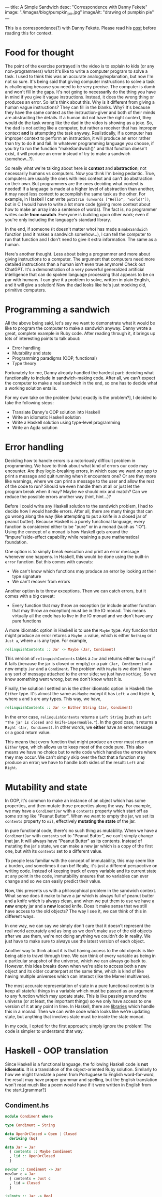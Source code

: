 ---
title: A Simple Sandwich
desc: "Correspondence with Danny Fekete"
image: "./images/blog/pumpkin_pie.jpg"
imageAlt: "drawing of pumpkin pie"
---

This is a correspondence(?) with Danny Fekete. Please read his [[https://neckdeep.dev/blog/2022-12-13-a-simple-sandwich-i/][post]] before reading this for context.

* Food for thought

The point of the exercise portrayed in the video is to explain to kids (or any non-programmers) what it's like to write a computer program to solve a task. I used to think this was an accurate analogy/explanation, but now I'm not so sure. It's being said that giving computer instructions to solve a task is challenging because you need to be very precise. The computer is dumb and won't fill in the gaps. It's not going to necessarily do the thing you have in mind if you give it vague instructions. Instead, it does the wrong thing or produces an error. So let's think about this. Why is it different from giving a human vague instructions? They can fill in the blanks. Why? It's because they have the same context as the instruction-giver and both of their minds are abstracting the details. If a human did not have the right context, they would do the task wrong like the dad in the video is showing as a joke. So, the dad is not acting like a computer, but rather a receiver that has improper context *and* is attempting the task anyway. Realistically, if a computer has improper context to perform an instruction, it will produce an error rather than try to do it and fail. In whatever programming language you choose, if you try to run the function "makeSandwich()" and that function doesn't exist, it will produce an error instead of try to make a sandwich (somehow...?).

So really what we're talking about here is *context* and *abstraction*; not necessarily humans vs computers. Now you think I'm being pedantic. True, computers are usually the ones with less context and can't do abstraction on their own. But programmers are the ones deciding what context is needed! If a language is made at a higher level of abstraction than another, it may need less context to accomplish the same task as the other. For example, in Haskell I can write ~putStrLn (unwords ["Hello", "world!"])~, but in C I would have to write a lot more code (giving more context about how to make an array into a sentence of words). The fact is, no programmer writes code *from scratch*. Everyone is building upon other work; even if you're only including the language's standard library.

In the end, if someone (it doesn't matter who) has made a ~makeSandwich~ function (and it makes a sandwich somehow...), I can tell the computer to run that function and I don't need to give it extra information. The same as a human.

Here's another thought. Less about being a programmer and more about giving instructions to a computer. The argument that computers need more detailed instructions than a human isn't even true anymore! Check out ChatGPT. It's a demonstration of a very powerful generalized artificial intelligence that can do spoken language processing that appears to be on par with humans. I can give it a problem to solve, written in plain English, and it will give a solution! Now the dad looks like he's just mocking old, primitive computers.

* Programming a sandwich

All the above being said, let's say we want to demonstrate what it would be like to program the computer to make a sandwich anyway. Danny wrote a great, complete example in Ruby code. After reading through it, it brings up lots of interesting points to talk about:

- Error handling
- Mutability and state
- Programming paradigms (OOP, functional)
- Type theory

Fortunately for me, Danny already handled the hardest part: deciding what functionality to include in sandwich-making code. After all, we can't expect the computer to make a real sandwich in the end, so one has to decide what a working solution entails.

For my own take on the problem [what exactly is the problem?], I decided to take the following steps:

- Translate Danny's OOP solution into Haskell
- Write an idiomatic Haskell solution
- Write a Haskell solution using type-level programming
- Write an Agda solution

* Error handling

Deciding how to handle errors is a notoriously difficult problem in programming. We have to think about what kind of errors our code may encounter. Are they logic-breaking errors, in which case we want our app to print a message and quit running when it encounters one? Or are they more like warnings, where we can print a message to the user and allow the rest of the code to run? Should we even handle them at all or just let the program break when it may? Maybe we should mix and match? Can we reduce the possible errors another way (hint, hint...)?

Before I could write any Haskell solution to the sandwich problem, I had to decide how I would handle errors. After all, there are many things that can go wrong along the way (like attempting to put a knife in a closed jar of peanut butter). Because Haskell is a purely functional language, every function is considered either to be "pure" or in a monad (such as "IO"). Using the concept of a monad is how Haskell gets around the "impure"/side-effect capability while retaining a pure mathematical foundation.

One option is to simply break execution and print an error message whenever one happens. In Haskell, this would be done using the built-in ~error~ function. But this comes with caveats:

- We can't know which functions may produce an error by looking at their type signature
- We can't recover from errors

Another option is to throw exceptions. Then we can catch errors, but it comes with a big caveat:

- Every function that may throw an exception (or include another function that may throw an exception) must be in the IO monad. This means virtually all the code has to live in the IO monad and we don't have any pure functions

A more idiomatic option in Haskell is to use the ~Maybe~ type. Any function that might produce an error returns a ~Maybe a~ value, which is either ~Nothing~ or ~Just a~, where ~a~ is any type. For example,

#+begin_src haskell
relinquishContents :: Jar -> Maybe (Jar, Condiment)
#+end_src

This version of ~relinquishContents~ takes a ~Jar~ and returns either ~Nothing~ if it fails (because the jar is closed or empty) or a pair ~(Jar, Condiment)~ of a new empty ~Jar~ and a ~Condiment~. The problem with ~Maybe~ is we don't have any sort of message attached to the error side; we just have ~Nothing~. So we know something went wrong, but we don't know what it is.

Finally, the solution I settled on is the other idiomatic option in Haskell: the ~Either~ type. It's almost the same as ~Maybe~ except it has ~Left a~ and ~Right b~, where ~a~ and ~b~ are any types. This way, we have,

#+begin_src haskell
relinquishContents :: Jar -> Either String (Jar, Condiment)
#+end_src

In the error case, ~relinquishContents~ returns a ~Left String~ (such as ~Left "The jar is closed and knife-impermeable."~). In the good case, it returns a ~Right (Jar, Condiment)~. In other words, we *either* have an error message or a good return value.

This means that every function that might produce an error must return an ~Either~ type, which allows us to keep most of the code pure. This also means we have no choice but to write code which handles the errors where they may occur. We can't simply skip over the fact that a function may produce an error; we have to handle both sides of the result: ~Left~ and ~Right~.

* Mutability and state

In OOP, it's common to make an instance of an object which has some properties, and then mutate those properties along the way. For example, we may have a ~CondimentJar~ with a ~contents~ property which start off as some string like "Peanut Butter". When we want to empty the jar, we set its ~contents~ property to ~nil~, effectively *mutating the state* of the jar.

In pure functional code, there's no such thing as mutability. When we have a ~CondimentJar~ with ~contents~ set to "Peanut Butter", we can't simply change that jar. It will always have "Peanut Butter" as its contents. Instead of mutating the jar's state, we can make a new jar which is a copy of the first one, but with its ~contents~ set to a different value.

To people less familiar with the concept of immutability, this may seem like a burden, and sometimes it can be! Really, it's just a different perspective on writing code. Instead of keeping track of every variable and its current state at any point in the code, immutability ensures that no variables can ever change and so we can easily predict their value.

Now, this presents us with a philosophical problem in the sandwich context. What sense does it make to have a jar which is always full of peanut butter and a knife which is always clean, and when we put them to use we have a *new* empty jar and a *new* loaded knife. Does it make sense that we still have access to the old objects? The way I see it, we can think of this in different ways.

In one way, we can say we simply don't care that it doesn't represent the real world accurately and as long as we don't make use of the old objects after we use them, we're not doing anything we couldn't do in reality. We just have to make sure to always use the latest version of each object.

Another way to think about it is that having access to the old objects is like being able to travel through time. We can think of every variable as being in a particular snapshot of the universe, which we can always go back to. However, this idea breaks down when we're able to access both a new object and its older counterpart at the same time, which is kind of like having multiple universes which can interact (like the Marvel multiverse).

The most accurate representation of state in a pure functional context is to keep all stateful things in a variable which must be passed as an argument to any function which may update state. This is like passing around the universe (or at least, the important things) so we only have access to one version of it at any point in time. In Haskell, there are [[https://hackage.haskell.org/package/base-4.17.0.0/docs/Control-Concurrent-MVar.html][libraries]] which handle this in a monad. Then we can write code which looks like we're updating state, but anything that involves state must be inside the state monad.

In my code, I opted for the first approach; simply ignore the problem! The code is simpler to understand that way.

* Haskell - OOP translation

Since Haskell is a functional language, the following Haskell code is *not idiomatic*. It is a translation of the object-oriented Ruby solution. Similarly to how we might translate a poem from Portuguese to English word-for-word, the result may have proper grammar and spelling, but the English translation won't read much like a poem would have if it were written in English from the start.[grammar?]

** Condiment.hs

#+begin_src haskell
module Condiment where

type Condiment = String

data OpenOrClosed = Open | Closed
  deriving (Eq)

data Jar = Jar
  { contents :: Maybe Condiment
  , lid :: OpenOrClosed
  }

newJar :: Condiment -> Jar
newJar c = Jar
  { contents = Just c
  , lid = Closed
  }

isEmpty :: Jar -> Bool
isEmpty Jar{contents=Nothing} = True
isEmpty _ = False

hasStuff :: Jar -> Bool
hasStuff = not . isEmpty

isClosed :: Jar -> Bool
isClosed Jar{lid=Closed} = True
isClosed _ = False

closeJar :: Jar -> Jar
closeJar cj = cj {lid=Closed}

isOpen :: Jar -> Bool
isOpen = not . isClosed

openJar :: Jar -> Jar
openJar cj = cj {lid=Open}

relinquishContents :: Jar -> Either String (Jar, Condiment)
relinquishContents cj@Jar{contents=Just c}
  | isClosed cj = Left "The jar is closed and knife-impermeable."
  | isEmpty cj = Left "The jar is empty. How disappointing."
  | otherwise = Right (cj{contents=Nothing}, c)
#+end_src

For this OOP translation, a Haskell *record* is defined for each class of its Ruby counterpart. In idiomatic Haskell, records are used frequently, but not to represent classes/objects in such a way. And the small functions like ~isClosed~ correspond to OOP methods or property accessors, which would be replaced by pattern matching in idiomatic Haskell.

In Condiment.hs, the ~newJar~ function acts like an object constructor in OOP (e.g., Ruby's ~initialize~ method). It takes a ~Condiment~ to tell it what the contents of the jar should be and gives back a closed jar full of that condiment.

#+begin_src haskell
-- Haskell
let pb = Condiment.newJar "Peanut Butter"
#+end_src

#+begin_src ruby
# Ruby
pb = CondimentJar.new("Peanut Butter")
#+end_src

As stated above about error handling, ~relinquishContents~ returns an ~Either~ type which may either be an error message (~Left String~) or a pair of a new empty jar and a condiment (~Right (Jar, Condiment)~).

** Knife.hs

#+begin_src haskell
module Knife where

import qualified Condiment

data Knife = Knife
  { contents :: Maybe Condiment.Condiment
  }

new :: Knife
new = Knife {contents=Nothing}

isClean :: Knife -> Bool
isClean Knife {contents=Nothing} = True
isClean _ = False

clean :: Knife -> Knife
clean k = k {contents=Nothing}

isLoaded :: Knife -> Bool
isLoaded = not . isClean

loadFrom :: Knife -> Condiment.Jar -> Either String (Knife, Condiment.Jar)
loadFrom k cj
  | isLoaded k = Left "This knife is already loaded. Don't mix your condiments!"
  | otherwise = uncurry load <$> Condiment.relinquishContents cj
  where
    load cj' c = (k {contents=Just c}, cj')
#+end_src

Interesting to note here is the decision to include ~loadFrom~ in the Knife.hs module. It seemed right to put it here because the OOP version has ~loadFrom~ as a method of the ~Knife~ object. But in this Haskell version, ~loadFrom~ is a pure function that happens to take a ~Knife~ and a ~Condiment.Jar~ as two arguments, so it doesn't need to belong in any specific module. It would work just as well to put it in Main.hs. In fact, the same could be said for any of the functions. The choice to put them in a particular module is somewhat arbitrary; it simply makes sense intuitively to bundle them together based on context. In the case of ~loadFrom~, it would make just as much sense to put it in Condiment.hs or Main.hs.

** Bread.hs

#+begin_src haskell
module Bread where

import qualified Condiment
import qualified Knife

data Surface = Surface
  { contents :: Maybe Condiment.Condiment
  }

newSurface :: Surface
newSurface = Surface
  { contents = Nothing
  }

surfaceIsPlain :: Surface -> Bool
surfaceIsPlain Surface {contents=Nothing} = True
surfaceIsPlain _ = False

surfaceIsSmeared :: Surface -> Bool
surfaceIsSmeared = not . surfaceIsPlain

data Slice = Slice
  { top :: Surface
  , bottom :: Surface
  }

newSlice :: Slice
newSlice = Slice
  { top = newSurface
  , bottom = newSurface
  }

sliceIsPlain :: Slice -> Bool
sliceIsPlain Slice {top=t, bottom=b}
  = surfaceIsPlain t && surfaceIsPlain b

sliceIsSmeared :: Slice -> Bool
sliceIsSmeared = not . sliceIsPlain

smearSurface :: Knife.Knife -> Surface -> Either String (Knife.Knife, Surface)
smearSurface k s
  | surfaceIsSmeared s = Left "This surface was already smeared!"
  | Knife.isClean k = Left "This knife is too clean to smear with."
  | otherwise = Right (Knife.clean k, s {contents=Knife.contents k})
#+end_src

** Sandwich.hs

#+begin_src haskell
module Sandwich where

import qualified Bread
import qualified Condiment
import qualified Knife

import qualified Data.Maybe as Maybe
import qualified Data.List as L

data Sandwich = Sandwich
  { slices :: [Bread.Slice]
  , built :: Bool
  , isCut :: Bool
  }

new :: [Bread.Slice] -> Sandwich
new slices = Sandwich
  { slices = slices
  , built = False
  , isCut = False
  }

flavours :: Sandwich -> [Condiment.Condiment]
flavours = concat . map sliceFlavours . slices
  where
    sliceFlavours :: Bread.Slice -> [Condiment.Condiment]
    sliceFlavours = Maybe.catMaybes . map Bread.contents . sequence [Bread.top, Bread.bottom]

showFlavours :: Sandwich -> String
showFlavours = f . flavours
  where
    f :: [Condiment.Condiment] -> String
    f cs
      | length cs == 2 = L.intercalate " and " cs
      | otherwise = L.intercalate ", " (init cs) ++ ", and " ++ last cs

isReadyToEat :: Sandwich -> Bool
isReadyToEat sw = built sw && isCut sw

build :: Sandwich -> Either String Sandwich
build sw
  | built sw = Left "It's already a glorious tower of food!"
  | length (slices sw) < 2 = Left "Not enough slices"
  | outsideSmeared = Left "This sandwich would be icky to hold."
  | tooPlain = Left "This sandwich might actually be a loaf."
  | otherwise = Right (sw {built=True})
  where
    bottomSmeared :: Bool
    bottomSmeared = Bread.surfaceIsSmeared . Bread.bottom . head $ slices sw
    
    topSmeared :: Bool
    topSmeared = Bread.surfaceIsSmeared . Bread.top . last $ slices sw
    
    outsideSmeared :: Bool
    outsideSmeared = length (slices sw) >= 2 && (bottomSmeared || topSmeared)

    tooPlain :: Bool
    tooPlain = any Bread.sliceIsPlain . init . tail $ slices sw

cut :: Sandwich -> Knife.Knife -> Either String Sandwich
cut sw k
  | (not . built) sw = Left "Build the sandwich and then cut it in one glorious stroke."
  | Knife.isLoaded k = Left "No! You'll get the edge all yucky with that knife."
  | isCut sw = Left "One cut will do."
  | otherwise = Right (sw {isCut=True})
#+end_src

** Main.hs

#+begin_src haskell
module Main where

import qualified Condiment
import qualified Knife
import qualified Bread
import qualified Sandwich

main :: IO ()
main = do
  let bread = replicate 5 Bread.newSlice
  let pb = Condiment.newJar "Peanut Butter"
  let jelly = Condiment.newJar "Jelly"
  let knife = Knife.new

  -- First attempt. Didn't open the jar of peanut butter.
  either (\e -> putStrLn $ "Error: " ++ e) putStrLn $ do
    (pbKnife, pbEmpty) <- knife `Knife.loadFrom` pb -- Problem
    (usedKnife1, surface1) <- Bread.smearSurface pbKnife . Bread.top . head $ bread
    (jellyKnife, jellyEmpty) <- knife `Knife.loadFrom` Condiment.openJar jelly
    (usedKnife2, surface2) <- Bread.smearSurface jellyKnife . Bread.bottom . last $ bread
    let sw = Sandwich.new bread
    Sandwich.build sw
    return "Sandwich made!"

  -- Next attempt. Used too much bread inside.
  either (\e -> putStrLn $ "Error: " ++ e) putStrLn $ do
    (pbKnife, pbEmpty) <- knife `Knife.loadFrom` Condiment.openJar pb
    (usedKnife1, surface1) <- Bread.smearSurface pbKnife . Bread.top . head $ bread
    (jellyKnife, jellyEmpty) <- knife `Knife.loadFrom` Condiment.openJar jelly
    (usedKnife2, surface2) <- Bread.smearSurface jellyKnife . Bread.bottom . last $ bread
    let sw = Sandwich.new bread
    Sandwich.build sw -- Problem
    return "Sandwich made!"

  -- Successful sandwich making!
  either (\e -> putStrLn $ "Error: " ++ e) putStrLn $ do
    (pbKnife, pbEmpty) <- knife `Knife.loadFrom` Condiment.openJar pb
    (usedKnife1, surface1) <- Bread.smearSurface pbKnife . Bread.top . head $ bread
    (jellyKnife, jellyEmpty) <- knife `Knife.loadFrom` Condiment.openJar jelly
    (usedKnife2, surface2) <- Bread.smearSurface jellyKnife . Bread.bottom . last $ bread
    let sw = Sandwich.new [head bread, last bread]
    Sandwich.build sw
    return "Sandwich made!"
#+end_src

This Main module is where things get more interesting. In Haskell, we always need a ~main~ function which lives in the IO (input/output) monad, otherwise we would never be able to see any results from running our application. All of the functions which may fail by returning an ~Either~ type are also used as a monad themselves. Haskell's ~do~ notation uses monadic operations which end up looking like imperative instructions. It's really just syntactic sugar for doing things sequentially and updating context as it goes. The interesting part is that each code block containing a sandwich-making attempt acts similar to a ~try-catch~ exception handler in other languages. If anything goes wrong, that is, if any function returns a ~Left~ value, it gets printed with "Error: " before it. If all goes right, it prints the result of the block: "Sandwich made!".

Again, there's nothing stopping us from using ~pbKnife~ more than once because we're not keeping track of state, so some care must be taken when making a sandwich.

In the end, I think this version is quite readable (if you know Haskell), though the modules are more verbose than they need to be and the custom types are all records instead of more intuitive types as in the following version.

* Haskell - idiomatic

In this version, I took some liberties to reframe parts of the problem. I noticed in Danny's code he sometimes makes sure we're using a knife where another utensil wouldn't work.

#+begin_src ruby
def smear!(knife:, surface:)
    unless knife.is_a?(Knife)
      raise InvalidKnifeError, "That's not hygienic."
    end
# ...
#+end_src

In my mind, if we're going to be checking that we're using a knife, we may as well include other utensils. Otherwise, the only kind of utensil the program knows about is a knife. In Haskell, we never need to check whether a value is of a certain type; that is made explicit by static typing and the type checking work is done by the compiler.

I took a similar approach to bread. We may as well include different flavours of bread so it's not as boring.

Because this version is idiomatic code, it is also much shorter so I put it all in a single module.

** Main.hs

#+begin_src haskell
module Main where

data UtensilShape = Knife | Spoon | Fork
  deriving (Show, Eq)

data Utensil = Utensil
  { uShape :: UtensilShape
  , uCondiment :: Maybe Condiment
  }
  deriving (Show)

fetchUtensil :: UtensilShape -> Utensil
fetchUtensil shape = Utensil
  { uShape = shape
  , uCondiment = Nothing
  }

data Condiment = PeanutButter | Jelly
  deriving (Show, Eq)

data OpenOrClosed = Open | Closed
  deriving (Show, Eq)

data CondimentJar = CondimentJar
  { cjCondiment :: Maybe Condiment
  , cjLid :: OpenOrClosed
  }
  deriving (Show)

fetchCondimentJar :: Condiment -> CondimentJar
fetchCondimentJar c = CondimentJar
  { cjCondiment = Just c
  , cjLid = Closed
  }

loadFrom :: Utensil -> CondimentJar -> Either String (Utensil, CondimentJar)
loadFrom _ CondimentJar{cjLid=Closed} = Left "The jar is closed and knife-impermeable."
loadFrom _ CondimentJar{cjCondiment=Nothing} = Left "The jar is empty. How disappointing."
loadFrom Utensil{uShape=Fork} _ = Left "Forks aren't the right shape for condiments."
loadFrom u cj@CondimentJar{cjCondiment=Just c}
  = Right (u { uCondiment = Just c }, cj { cjCondiment = Nothing })

openJar :: CondimentJar -> CondimentJar
openJar cj = cj { cjLid = Open }

data BreadFlavour = Sourdough | WholeGrain | White
  deriving (Show)

data SliceOfBread = SliceOfBread
  { sobFlavour :: BreadFlavour
  , sobTop :: Maybe Condiment
  , sobBottom :: Maybe Condiment
  }
  deriving (Show)

fetchSliceOfBread :: BreadFlavour -> SliceOfBread
fetchSliceOfBread flavour = SliceOfBread
  { sobFlavour = flavour
  , sobTop = Nothing
  , sobBottom = Nothing
  }

data Surface = Top | Bottom
  deriving (Show, Eq)

smearSliceOfBread :: Utensil -> Surface -> SliceOfBread -> Either String (SliceOfBread, Utensil)
smearSliceOfBread u surface slice
  | uShape u /= Knife = Left "You can't smear with that!"
  | uCondiment u == Nothing = Left "This knife is too clean to smear with."
  | surface == Top && sobTop slice /= Nothing = Left "This surface was already smeared!"
  | surface == Bottom && sobBottom slice /= Nothing = Left "This surface was already smeared!"
  | otherwise = Right (smearedSlice, cleanUtensil)
  where
    smearedSlice
      | surface == Top = slice { sobTop = uCondiment u }
      | surface == Bottom = slice { sobBottom = uCondiment u }
    cleanUtensil = u { uCondiment = Nothing}

data Sandwich = Sandwich
  { swBottom :: SliceOfBread
  , swTop :: SliceOfBread
  , swPieces :: [(SliceOfBread, SliceOfBread)]
  }
  deriving (Show)

makeSandwich :: SliceOfBread -> SliceOfBread -> Either String Sandwich
makeSandwich bottom top
  | sobTop bottom == Nothing && sobBottom top == Nothing = Left "This sandwich might actually be a loaf."
  | sobTop top /= Nothing || sobBottom bottom /= Nothing = Left "This sandwich would be icky to hold."
  | otherwise = Right Sandwich { swBottom = bottom, swTop = top, swPieces = [(bottom, top)] }

-- A sandwich is always cut through all the pieces, doubling them all
cutSandwich :: Utensil -> Sandwich -> Either String Sandwich
cutSandwich u sw
  | uShape u == Fork || uShape u == Spoon = Left "You can't cut a sandwich with that!"
  | uCondiment u /= Nothing = Left "No! You'll get the edge all yucky with that knife."
  | otherwise = Right sw { swPieces = newPieces }
  where
    newPieces = concat [swPieces sw, swPieces sw]

main :: IO ()
main = do
  let knife = fetchUtensil Knife
  let pb = fetchCondimentJar PeanutButter
  let jelly = fetchCondimentJar Jelly

  -- First attempt. Didn't open the jar of peanut butter.
  either (\e -> putStrLn $ "Error: " ++ e) putStrLn $ do
    (pbKnife, emptyPB) <- knife `loadFrom` pb -- Problem
    return "Sandwich made!"

  -- Next attempt. Too plain.
  either (\e -> putStrLn $ "Error: " ++ e) putStrLn $ do
    (pbKnife, emptyPB) <- knife `loadFrom` openJar pb
    (jellyKnife, emptyJelly) <- knife `loadFrom` openJar jelly
    let bottomSlice = fetchSliceOfBread Sourdough
    let topSlice = fetchSliceOfBread WholeGrain
    sw <- makeSandwich bottomSlice topSlice
    return "Sandwich made!"

  -- Successful sandwich making!
  either (\e -> putStrLn $ "Error: " ++ e) putStrLn $ do
    (pbKnife, emptyPB) <- knife `loadFrom` openJar pb
    (jellyKnife, emptyJelly) <- knife `loadFrom` openJar jelly
    let bottomSlice = fetchSliceOfBread Sourdough
    let topSlice = fetchSliceOfBread WholeGrain
    (bottomSliceWithPB, cleanKnife) <- smearSliceOfBread pbKnife Top bottomSlice
    (topSliceWithJelly, cleanKnife) <- smearSliceOfBread jellyKnife Bottom topSlice
    sw <- makeSandwich bottomSliceWithPB topSliceWithJelly
    return "Sandwich made!"
#+end_src

In replacement of the ~new~ functions from the OOP-translated version, I included functions like ~fetchCondimentJar~, which act similarly. The reason for the different naming convention is because I started thinking of the instance-creating functions as being analogous to fetching something from the kitchen. When it's time to fetch a condiment jar, we can use ~fetchCondimentJar~ to fetch one of the given condiment. Interestingly, these idiomatic functions still behave much like OOP constructors.

I also merged the previous ~Slice~ and ~Bread~ into a single type, ~SliceOfBread~:

#+begin_src haskell
data SliceOfBread = SliceOfBread
  { sobFlavour :: BreadFlavour
  , sobTop :: Maybe Condiment
  , sobBottom :: Maybe Condiment
  }
#+end_src

A slice of bread has a top and bottom, both of which can either be smeared with a condiment or nothing (hence the ~Maybe Condiment~ type). There's no need for a separate type just for ~Slice~.

Another difference is the type for ~Surface~. Instead of using a record, a surface only needs to represent the top or bottom of a slice of bread so the Haskell ~Surface~ can be a sum type.

#+begin_src haskell
-- OOP
data Surface = Surface
  { contents :: Maybe Condiment.Condiment
  }

-- Idiomatic
data Surface = Top | Bottom
#+end_src

[compare functional programming to OOP]

Now the really interesting part. I left out one approach to error handling. Eliminating potential errors by encoding program flow in the type system. This only works in a statically-typed language, such as Haskell. Using the concepts of *type theory*, we can write code which ensures that the only way for it to run is if none of the errors occur. This safeguard step is done by the compiler, so as a programmer, we can be sure that if our code compiles, it will run without errors.
